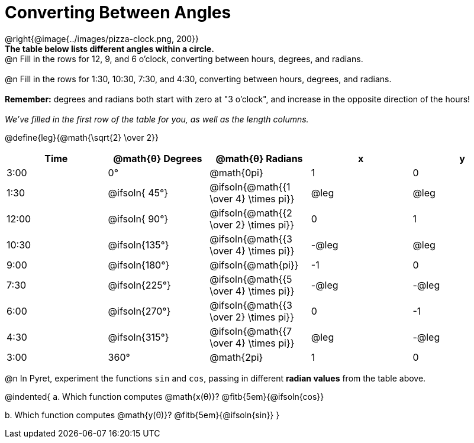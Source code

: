 = Converting Between Angles

@right{@image{../images/pizza-clock.png, 200}} +
*The table below lists different angles within a circle.*
{empty} +
@n Fill in the rows for 12, 9, and 6 o'clock, converting between hours, degrees, and radians. +
{empty} +
@n Fill in the rows for 1:30, 10:30, 7:30, and 4:30, converting between hours, degrees, and radians. +
{empty} +
*Remember:* degrees and radians both start with zero at "3 o'clock", and increase in the opposite direction of the hours! +
{empty} +
_We've filled in the first row of the table for you, as well as the length columns._

@define{leg}{@math{\sqrt{2} \over 2}}

[.FillVerticalSpace, cols="^.^1a,^.^1a,^.^1a,^.^1a,^.^1a"]
|===
| Time 	| @math{θ} Degrees	| @math{θ} Radians						|   x			|   y

|  3:00	| 0°   				| @math{0pi}							|  1     		|  0
|  1:30	| @ifsoln{ 45°}		| @ifsoln{@math{{1 \over 4} \times pi}}	| @leg			| @leg
| 12:00	| @ifsoln{ 90°}		| @ifsoln{@math{{2 \over 2} \times pi}} |  0 			|  1
| 10:30	| @ifsoln{135°}		| @ifsoln{@math{{3 \over 4} \times pi}}	| -@leg			| @leg
|  9:00	| @ifsoln{180°} 	| @ifsoln{@math{pi}}					| -1 			|  0
|  7:30	| @ifsoln{225°} 	| @ifsoln{@math{{5 \over 4} \times pi}}	| -@leg			| -@leg
|  6:00	| @ifsoln{270°} 	| @ifsoln{@math{{3 \over 2} \times pi}}	|  0 			| -1
|  4:30	| @ifsoln{315°} 	| @ifsoln{@math{{7 \over 4} \times pi}} | @leg			| -@leg
|  3:00	| 360° 				| @math{2pi} 							|  1 			| 0
|===

@n In Pyret, experiment the functions `sin` and `cos`, passing in different *radian values* from the table above.

@indented{
+a.+ Which function computes @math{x(θ)}? @fitb{5em}{@ifsoln{cos}}

+b.+ Which function computes @math{y(θ)}? @fitb{5em}{@ifsoln{sin}}
}
